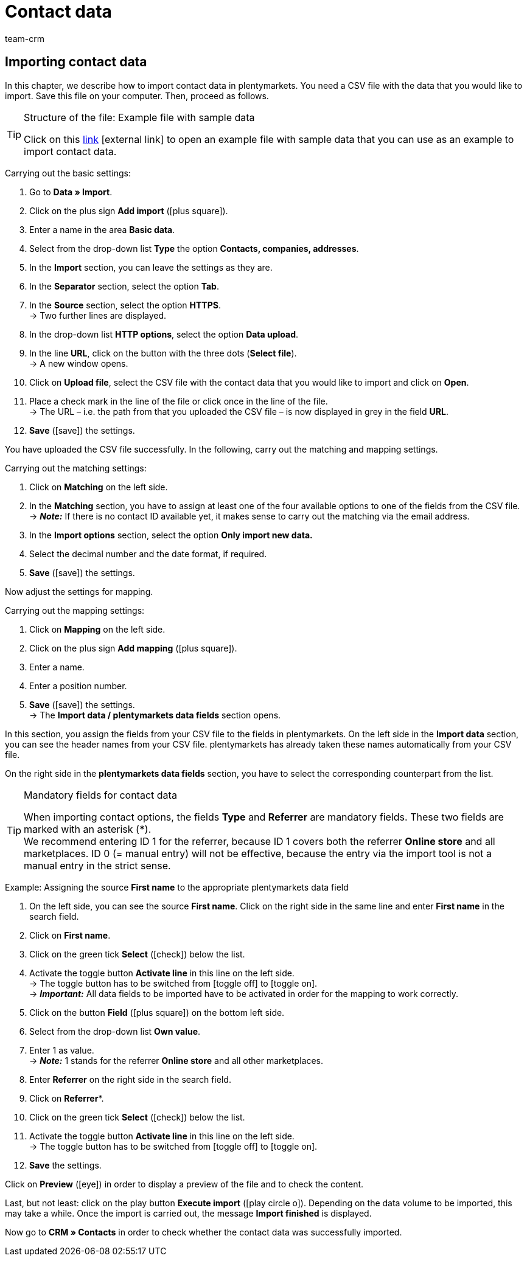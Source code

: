 = Contact data
:lang: en
:keywords: ElasticSync, import, best practice, automated, contacts, contact data, customer data, customers
:position: 60
:url: data/importing-data/elasticsync-best-practices/best-practices-elasticsync-contact-data
:id: ZMEX0V9
:author: team-crm

[#contact-data]
== Importing contact data

In this chapter, we describe how to import contact data in plentymarkets. You need a CSV file with the data that you would like to import. Save this file on your computer. Then, proceed as follows.

[TIP]
.Structure of the file: Example file with sample data
====
Click on this link:https://cdn02.plentymarkets.com/pmsbpnokwu6a/frontend/ElasticSync_BestPractice/BP_Musterdaten_Kontaktdaten.csv.zip[link^]{nbsp}icon:external-link[] to open an example file with sample data that you can use as an example to import contact data.
====

[.instruction]
Carrying out the basic settings:

. Go to *Data » Import*.
. Click on the plus sign *Add import* (icon:plus-square[role="green"]).
. Enter a name in the area *Basic data*.
. Select from the drop-down list *Type* the option *Contacts, companies, addresses*.
. In the *Import* section, you can leave the settings as they are.
. In the *Separator* section, select the option *Tab*.
. In the *Source* section, select the option *HTTPS*. +
→ Two further lines are displayed.
. In the drop-down list *HTTP options*, select the option *Data upload*.
. In the line *URL*, click on the button with the three dots (*Select file*). +
→ A new window opens.
. Click on *Upload file*, select the CSV file with the contact data that you would like to import and click on *Open*.
. Place a check mark in the line of the file or click once in the line of the file. +
→ The URL – i.e. the path from that you uploaded the CSV file – is now displayed in grey in the field *URL*.
. *Save* (icon:save[role="green"]) the settings.

You have uploaded the CSV file successfully. In the following, carry out the matching and mapping settings.

[.instruction]
Carrying out the matching settings:

. Click on *Matching* on the left side.
. In the *Matching* section, you have to assign at least one of the four available options to one of the fields from the CSV file. +
→ *_Note:_* If there is no contact ID available yet, it makes sense to carry out the matching via the email address.
. In the *Import options* section, select the option *Only import new data.*
. Select the decimal number and the date format, if required.
. *Save* (icon:save[role="green"]) the settings.

Now adjust the settings for mapping.

[.instruction]
Carrying out the mapping settings:

. Click on *Mapping* on the left side.
. Click on the plus sign *Add mapping* (icon:plus-square[role="green"]).
. Enter a name.
. Enter a position number.
. *Save* (icon:save[role="green"]) the settings. +
→ The *Import data / plentymarkets data fields* section opens.

In this section, you assign the fields from your CSV file to the fields in plentymarkets. On the left side in the *Import data* section, you can see the header names from your CSV file. plentymarkets has already taken these names automatically from your CSV file.

On the right side in the *plentymarkets data fields* section, you have to select the corresponding counterpart from the list.

[TIP]
.Mandatory fields for contact data
====
When importing contact options, the fields *Type* and *Referrer* are mandatory fields. These two fields are marked with an asterisk (***). +
We recommend entering ID 1 for the referrer, because ID 1 covers both the referrer *Online store* and all marketplaces. ID 0 (= manual entry) will not be effective, because the entry via the import tool is not a manual entry in the strict sense.
====

[.instruction]
Example: Assigning the source *First name* to the appropriate plentymarkets data field

. On the left side, you can see the source *First name*. Click on the right side in the same line and enter *First name* in the search field.
. Click on *First name*.
. Click on the green tick *Select* (icon:check[role="green"]) below the list.
. Activate the toggle button *Activate line* in this line on the left side. +
→ The toggle button has to be switched from icon:toggle-off[role="red"] to icon:toggle-on[role="green"]. +
→ *_Important:_* All data fields to be imported have to be activated in order for the mapping to work correctly.
. Click on the button *Field* (icon:plus-square[role="green"]) on the bottom left side.
. Select from the drop-down list *Own value*.
. Enter 1 as value. +
→ *_Note:_* 1 stands for the referrer *Online store* and all other marketplaces.
. Enter *Referrer* on the right side in the search field.
. Click on *Referrer**.
. Click on the green tick *Select* (icon:check[role="green"]) below the list.
. Activate the toggle button *Activate line* in this line on the left side. +
→ The toggle button has to be switched from icon:toggle-off[role="red"] to icon:toggle-on[role="green"].
. *Save* the settings.

Click on *Preview* (icon:eye[role="blue"]) in order to display a preview of the file and to check the content.

Last, but not least: click on the play button *Execute import* (icon:play-circle-o[]). Depending on the data volume to be imported, this may take a while. Once the import is carried out, the message *Import finished* is displayed.

Now go to *CRM » Contacts* in order to check whether the contact data was successfully imported.
